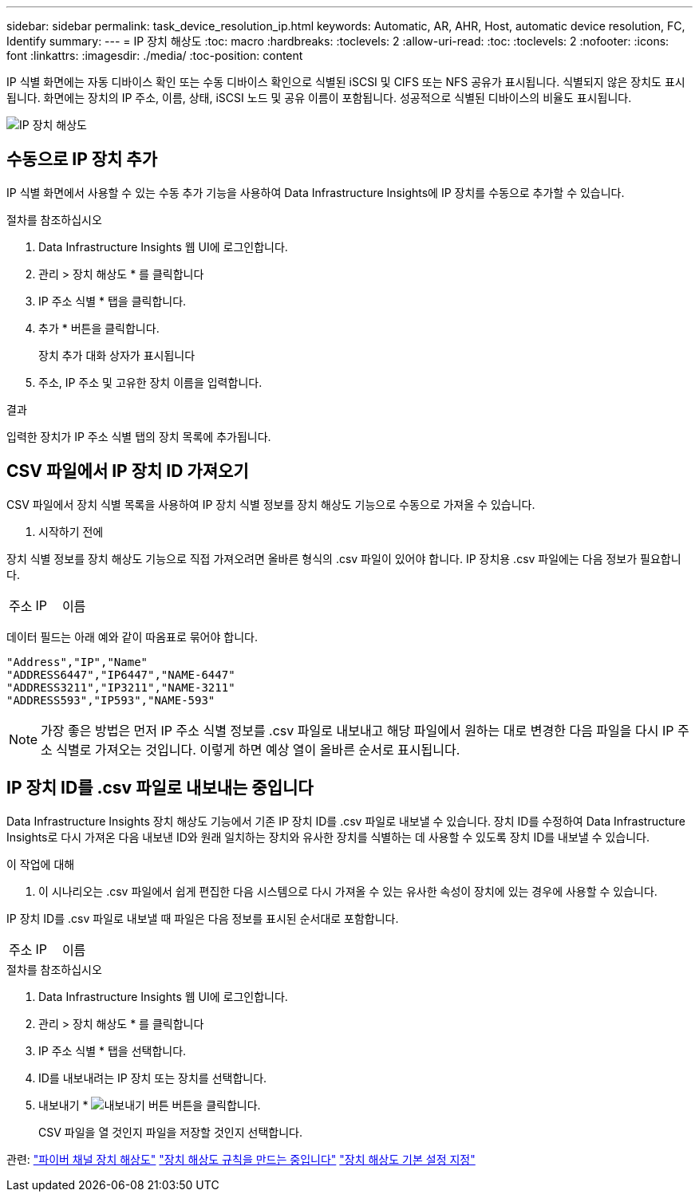 ---
sidebar: sidebar 
permalink: task_device_resolution_ip.html 
keywords: Automatic, AR, AHR, Host, automatic device resolution, FC, Identify 
summary:  
---
= IP 장치 해상도
:toc: macro
:hardbreaks:
:toclevels: 2
:allow-uri-read: 
:toc: 
:toclevels: 2
:nofooter: 
:icons: font
:linkattrs: 
:imagesdir: ./media/
:toc-position: content


[role="lead"]
IP 식별 화면에는 자동 디바이스 확인 또는 수동 디바이스 확인으로 식별된 iSCSI 및 CIFS 또는 NFS 공유가 표시됩니다. 식별되지 않은 장치도 표시됩니다. 화면에는 장치의 IP 주소, 이름, 상태, iSCSI 노드 및 공유 이름이 포함됩니다. 성공적으로 식별된 디바이스의 비율도 표시됩니다.

image:Device_Resolution_IP.png["IP 장치 해상도"]



== 수동으로 IP 장치 추가

IP 식별 화면에서 사용할 수 있는 수동 추가 기능을 사용하여 Data Infrastructure Insights에 IP 장치를 수동으로 추가할 수 있습니다.

.절차를 참조하십시오
. Data Infrastructure Insights 웹 UI에 로그인합니다.
. 관리 > 장치 해상도 * 를 클릭합니다
. IP 주소 식별 * 탭을 클릭합니다.
. 추가 * 버튼을 클릭합니다.
+
장치 추가 대화 상자가 표시됩니다

. 주소, IP 주소 및 고유한 장치 이름을 입력합니다.


.결과
입력한 장치가 IP 주소 식별 탭의 장치 목록에 추가됩니다.



== CSV 파일에서 IP 장치 ID 가져오기

CSV 파일에서 장치 식별 목록을 사용하여 IP 장치 식별 정보를 장치 해상도 기능으로 수동으로 가져올 수 있습니다.

. 시작하기 전에


장치 식별 정보를 장치 해상도 기능으로 직접 가져오려면 올바른 형식의 .csv 파일이 있어야 합니다. IP 장치용 .csv 파일에는 다음 정보가 필요합니다.

|===


| 주소 | IP | 이름 
|===
데이터 필드는 아래 예와 같이 따옴표로 묶어야 합니다.

....
"Address","IP","Name"
"ADDRESS6447","IP6447","NAME-6447"
"ADDRESS3211","IP3211","NAME-3211"
"ADDRESS593","IP593","NAME-593"
....

NOTE: 가장 좋은 방법은 먼저 IP 주소 식별 정보를 .csv 파일로 내보내고 해당 파일에서 원하는 대로 변경한 다음 파일을 다시 IP 주소 식별로 가져오는 것입니다. 이렇게 하면 예상 열이 올바른 순서로 표시됩니다.



== IP 장치 ID를 .csv 파일로 내보내는 중입니다

Data Infrastructure Insights 장치 해상도 기능에서 기존 IP 장치 ID를 .csv 파일로 내보낼 수 있습니다. 장치 ID를 수정하여 Data Infrastructure Insights로 다시 가져온 다음 내보낸 ID와 원래 일치하는 장치와 유사한 장치를 식별하는 데 사용할 수 있도록 장치 ID를 내보낼 수 있습니다.

.이 작업에 대해
. 이 시나리오는 .csv 파일에서 쉽게 편집한 다음 시스템으로 다시 가져올 수 있는 유사한 속성이 장치에 있는 경우에 사용할 수 있습니다.

IP 장치 ID를 .csv 파일로 내보낼 때 파일은 다음 정보를 표시된 순서대로 포함합니다.

|===


| 주소 | IP | 이름 
|===
.절차를 참조하십시오
. Data Infrastructure Insights 웹 UI에 로그인합니다.
. 관리 > 장치 해상도 * 를 클릭합니다
. IP 주소 식별 * 탭을 선택합니다.
. ID를 내보내려는 IP 장치 또는 장치를 선택합니다.
. 내보내기 * image:ExportButton.png["내보내기 버튼"] 버튼을 클릭합니다.
+
CSV 파일을 열 것인지 파일을 저장할 것인지 선택합니다.



관련: link:task_device_resolution_fibre_channel.html["파이버 채널 장치 해상도"] link:task_device_resolution_rules.html["장치 해상도 규칙을 만드는 중입니다"] link:task_device_resolution_preferences.html["장치 해상도 기본 설정 지정"]
